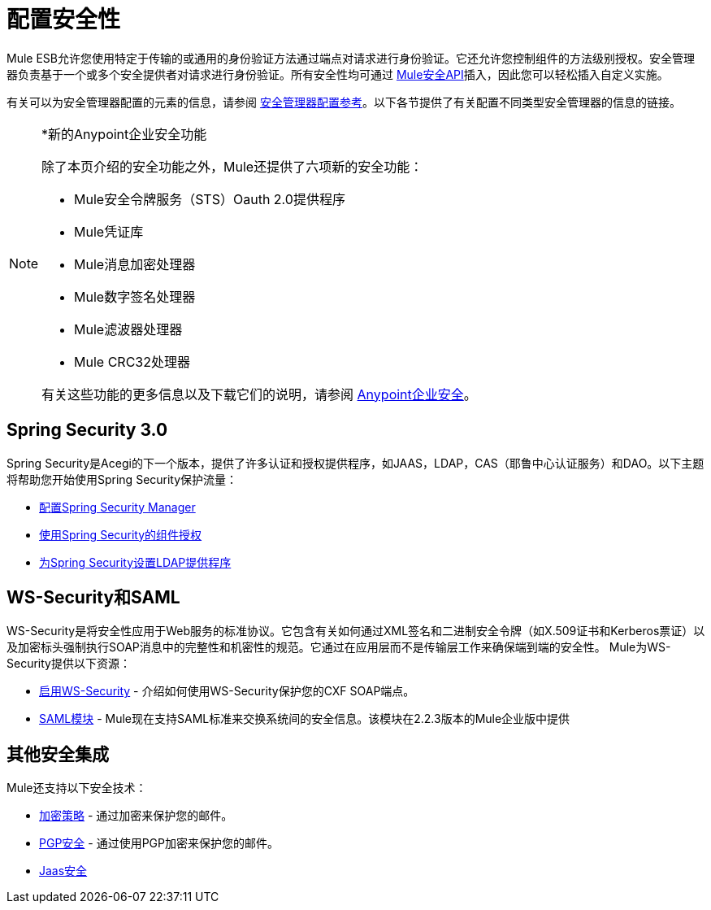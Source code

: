 = 配置安全性

Mule ESB允许您使用特定于传输的或通用的身份验证方法通过端点对请求进行身份验证。它还允许您控制组件的方法级别授权。安全管理器负责基于一个或多个安全提供者对请求进行身份验证。所有安全性均可通过 http://www.mulesoft.org/docs/site/current/apidocs/org/mule/api/security/package-summary.html[Mule安全API]插入，因此您可以轻松插入自定义实施。

有关可以为安全管理器配置的元素的信息，请参阅 link:/mule-user-guide/v/3.4/security-manager-configuration-reference[安全管理器配置参考]。以下各节提供了有关配置不同类型安全管理器的信息的链接。

[NOTE]
====
*新的Anypoint企业安全功能

除了本页介绍的安全功能之外，Mule还提供了六项新的安全功能：

*  Mule安全令牌服务（STS）Oauth 2.0提供程序
*  Mule凭证库
*  Mule消息加密处理器
*  Mule数字签名处理器
*  Mule滤波器处理器
*  Mule CRC32处理器

有关这些功能的更多信息以及下载它们的说明，请参阅 link:/mule-user-guide/v/3.4/anypoint-enterprise-security[Anypoint企业安全]。
====

==  Spring Security 3.0

Spring Security是Acegi的下一个版本，提供了许多认证和授权提供程序，如JAAS，LDAP，CAS（耶鲁中心认证服务）和DAO。以下主题将帮助您开始使用Spring Security保护流量：

*  link:/mule-user-guide/v/3.4/configuring-the-spring-security-manager[配置Spring Security Manager]
*  link:/mule-user-guide/v/3.4/component-authorization-using-spring-security[使用Spring Security的组件授权]
*  link:/mule-user-guide/v/3.4/setting-up-ldap-provider-for-spring-security[为Spring Security设置LDAP提供程序]

==  WS-Security和SAML

WS-Security是将安全性应用于Web服务的标准协议。它包含有关如何通过XML签名和二进制安全令牌（如X.509证书和Kerberos票证）以及加密标头强制执行SOAP消息中的完整性和机密性的规范。它通过在应用层而不是传输层工作来确保端到端的安全性。 Mule为WS-Security提供以下资源：

*  link:/mule-user-guide/v/3.4/enabling-ws-security[启用WS-Security]  - 介绍如何使用WS-Security保护您的CXF SOAP端点。
*  link:/mule-user-guide/v/3.4/saml-module[SAML模块]  -  Mule现在支持SAML标准来交换系统间的安全信息。该模块在2.2.3版本的Mule企业版中提供

== 其他安全集成

Mule还支持以下安全技术：

*  link:/mule-user-guide/v/3.4/encryption-strategies[加密策略]  - 通过加密来保护您的邮件。
*  link:/mule-user-guide/v/3.4/pgp-security[PGP安全]  - 通过使用PGP加密来保护您的邮件。
*  link:/mule-user-guide/v/3.4/jaas-security[Jaas安全]
